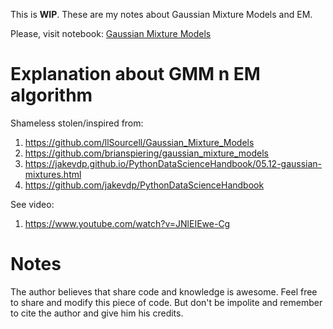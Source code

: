 
This is **WIP**. These are my notes about Gaussian Mixture Models and EM.

Please, visit notebook: [[file:.//intro_to_gmm_&_em.ipynb][Gaussian Mixture Models]]

* Explanation about GMM n EM algorithm

  Shameless stolen/inspired from: 
  1. https://github.com/llSourcell/Gaussian_Mixture_Models
  2. https://github.com/brianspiering/gaussian_mixture_models
  3. https://jakevdp.github.io/PythonDataScienceHandbook/05.12-gaussian-mixtures.html
  4. https://github.com/jakevdp/PythonDataScienceHandbook
     
  See video: 
  1. https://www.youtube.com/watch?v=JNlEIEwe-Cg


* Notes

The author believes that share code and knowledge is awesome.  Feel
free to share and modify this piece of code. But don't be impolite and
remember to cite the author and give him his credits.
